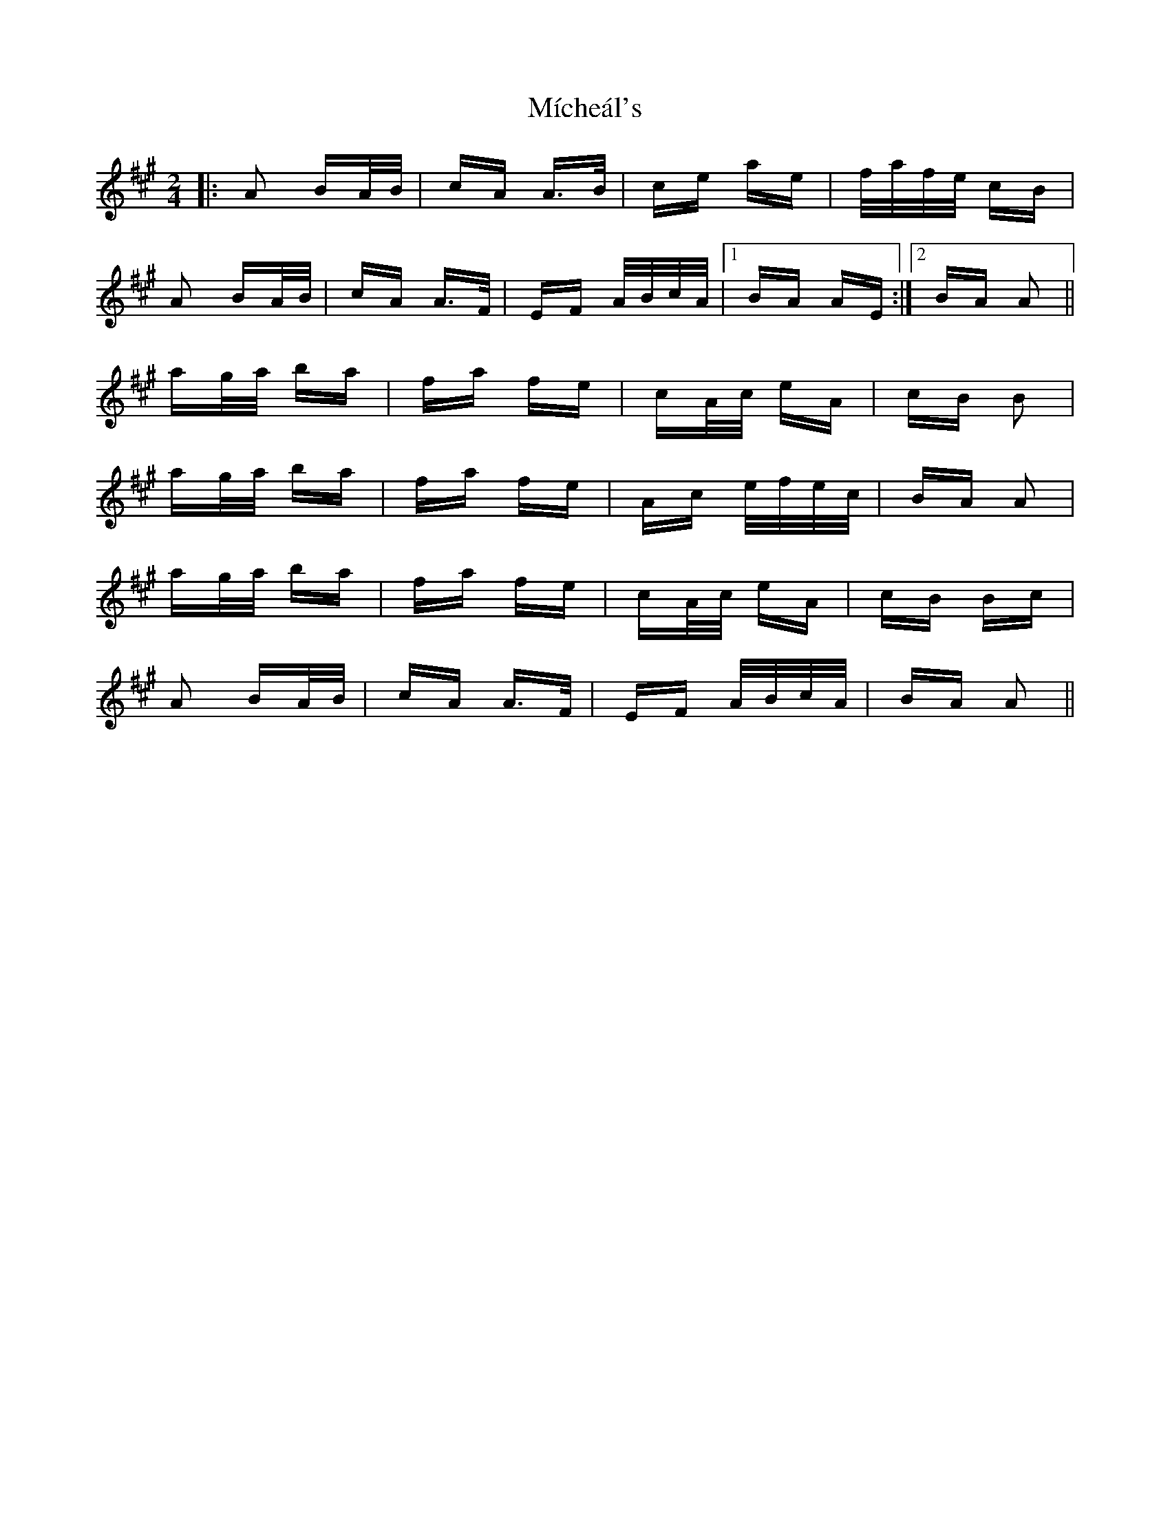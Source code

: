 X: 26541
T: Mícheál's
R: polka
M: 2/4
K: Amajor
|:A2 BA/B/|cA A>B|ce ae|f/a/f/e/ cB|
A2 BA/B/|cA A>F|EF A/B/c/A/|1 BA AE:|2 BA A2||
ag/a/ ba|fa fe|cA/c/ eA|cB B2|
ag/a/ ba|fa fe|Ac e/f/e/c/|BA A2|
ag/a/ ba|fa fe|cA/c/ eA|cB Bc|
A2 BA/B/|cA A>F|EF A/B/c/A/|BA A2||

